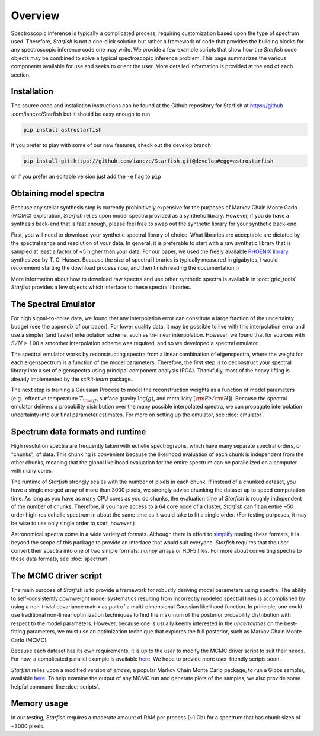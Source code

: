 ========
Overview
========

Spectroscopic inference is typically a complicated process, requiring customization based upon the type of spectrum used. Therefore, *Starfish* is not a one-click solution but rather a framework of code that provides the building blocks for any spectroscopic inference code one may write. We provide a few example scripts that show how the *Starfish* code objects may be combined to solve a typical spectroscopic inference problem. This page summarizes the various components available for use and seeks to orient the user. More detailed information is provided at the end of each section.

Installation
============

The source code and installation instructions can be found at the Github repository for Starfish at https://github
.com/iancze/Starfish but it should be easy enough to run

.. code-block:: console

    pip install astrostarfish

If you prefer to play with some of our new features, check out the develop branch

.. code-block:: console

    pip install git+https://github.com/iancze/Starfish.git@develop#egg=astrostarfish

or if you prefer an editable version just add the ``-e`` flag to ``pip``



Obtaining model spectra
========================

Because any stellar synthesis step is currently prohibitively expensive for the purposes of Markov Chain Monte Carlo (MCMC) exploration, *Starfish* relies upon model spectra provided as a synthetic library. However, if you do have a synthesis back-end that is fast enough, please feel free to swap out the synthetic library for your synthetic back-end.

First, you will need to download your synthetic spectral library of choice. What libraries are acceptable are dictated by the spectral range and resolution of your data. In general, it is preferable to start with a raw synthetic library that is sampled at least a factor of ~5 higher than your data. For our paper, we used the freely available `PHOENIX library <http://phoenix.astro.physik.uni-goettingen.de/>`_ synthesized by T. O. Husser. Because the size of spectral libraries is typically measured in gigabytes, I would recommend starting the download process now, and then finish reading the documentation :)

More information about how to download raw spectra and use other synthetic spectra is available in :doc:`grid_tools`. `Starfish` provides a few objects which interface to these spectral libraries.

The Spectral Emulator
=====================

For high signal-to-noise data, we found that any interpolation error can constitute a large fraction of the uncertainty budget (see the appendix of our paper). For lower quality data, it may be possible to live with this interpolation error and use a simpler (and faster) interpolation scheme, such as tri-linear interpolation. However, we found that for sources with :math:`S/N \geq 100` a smoother interpolation scheme was required, and so we developed a spectral emulator.

The spectral emulator works by reconstructing spectra from a linear combination of eigenspectra, where the weight for each eigenspectrum is a function of the model parameters. Therefore, the first step is to deconstruct your spectral library into a set of eigenspectra using principal component analysis (PCA). Thankfully, most of the heavy lifting is already implemented by the `scikit-learn` package.

The next step is training a Gaussian Process to model the reconstruction weights as a function of model parameters (e.g., effective temperature :math:`T_{\rm eff}`, surface gravity :math:`\log(g)`, and metallicity :math:`[{\rm Fe}/{\rm H}]`). Because the spectral emulator delivers a probability distribution over the many possible interpolated spectra, we can propagate interpolation uncertainty into our final parameter estimates. For more on setting up the emulator, see :doc:`emulator`.

Spectrum data formats and runtime
=================================

High resolution spectra are frequently taken with echelle spectrographs, which have many separate spectral orders, or "chunks", of data. This chunking is convenient because the likelihood evaluation of each chunk is independent from the other chunks, meaning that the global likelihood evaluation for the entire spectrum can be parallelized on a computer with many cores.

The runtime of *Starfish* strongly scales with the number of pixels in each chunk. If instead of a chunked dataset, you have a single merged array of more than 3000 pixels, we strongly advise chunking the dataset up to speed computation time. As long as you have as many CPU cores as you do chunks, the evaluation time of *Starfish* is roughly independent of the number of chunks. Therefore, if you have access to a 64 core node of a cluster, *Starfish* can fit an entire ~50 order high-res echelle spectrum in about the same time as it would take to fit a single order. (For testing purposes, it may be wise to use only single order to start, however.)

Astronomical spectra come in a wide variety of formats. Although there is effort to `simplify <http://specutils.readthedocs.org/en/latest/specutils/index.html>`_ reading these formats, it is beyond the scope of this package to provide an interface that would suit everyone. *Starfish* requires that the user convert their spectra into one of two simple formats: *numpy* arrays or HDF5 files. For more about converting spectra to these data formats, see :doc:`spectrum`.

The MCMC driver script
======================

The main purpose of *Starfish* is to provide a framework for robustly deriving model parameters using spectra. The ability to self-consistently downweight model systematics resulting from incorrectly modeled spectral lines is accomplished by using a non-trivial covariance matrix as part of a multi-dimensional Gaussian likelihood function. In principle, one could use traditional non-linear optimization techniques to find the maximum of the posterior probability distribution with respect to the model parameters. However, because one is usually keenly interested in the *uncertainties* on the best-fitting parameters, we must use an optimization technique that explores the full posterior, such as Markov Chain Monte Carlo (MCMC).

Because each dataset has its own requirements, it is up to the user to modify the MCMC driver script to suit their needs. For now, a complicated parallel example is available `here <https://github.com/iancze/Starfish/blob/master/Starfish/parallel.py>`_. We hope to provide more user-friendly scripts soon.

*Starfish* relies upon a modified version of *emcee*, a popular Markov Chain Monte Carlo package, to run a Gibbs sampler, available `here <https://github.com/iancze/emcee>`_. To help examine the output of any MCMC run and generate plots of the samples, we also provide some helpful command-line :doc:`scripts`.

Memory usage
============

In our testing, *Starfish* requires a moderate amount of RAM per process (~1 Gb) for a spectrum that has chunk sizes of ~3000 pixels.
